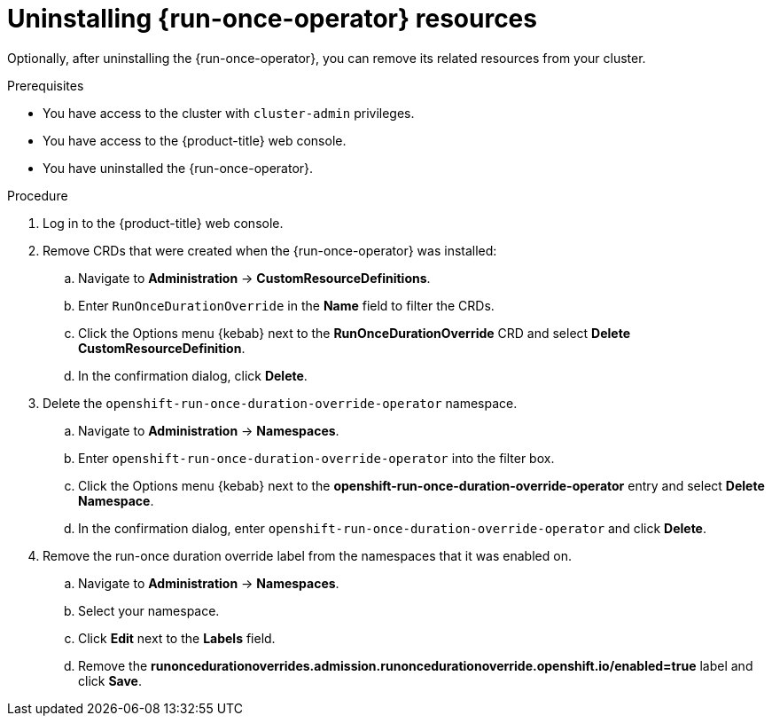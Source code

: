 // Module included in the following assemblies:
//
// * nodes/pods/run_once_duration_override/run-once-duration-override-uninstall.adoc

:_content-type: PROCEDURE
[id="rodoo-uninstall-resources_{context}"]
= Uninstalling {run-once-operator} resources

Optionally, after uninstalling the {run-once-operator}, you can remove its related resources from your cluster.

.Prerequisites

* You have access to the cluster with `cluster-admin` privileges.
* You have access to the {product-title} web console.
* You have uninstalled the {run-once-operator}.

.Procedure

. Log in to the {product-title} web console.

. Remove CRDs that were created when the {run-once-operator} was installed:
.. Navigate to *Administration* -> *CustomResourceDefinitions*.
.. Enter `RunOnceDurationOverride` in the *Name* field to filter the CRDs.
.. Click the Options menu {kebab} next to the *RunOnceDurationOverride* CRD and select *Delete CustomResourceDefinition*.
.. In the confirmation dialog, click *Delete*.

. Delete the `openshift-run-once-duration-override-operator` namespace.
.. Navigate to *Administration* -> *Namespaces*.
.. Enter `openshift-run-once-duration-override-operator` into the filter box.
.. Click the Options menu {kebab} next to the *openshift-run-once-duration-override-operator* entry and select *Delete Namespace*.
.. In the confirmation dialog, enter `openshift-run-once-duration-override-operator` and click *Delete*.

. Remove the run-once duration override label from the namespaces that it was enabled on.

.. Navigate to *Administration* -> *Namespaces*.
.. Select your namespace.
.. Click *Edit* next to the *Labels* field.
.. Remove the *runoncedurationoverrides.admission.runoncedurationoverride.openshift.io/enabled=true* label and click *Save*.
